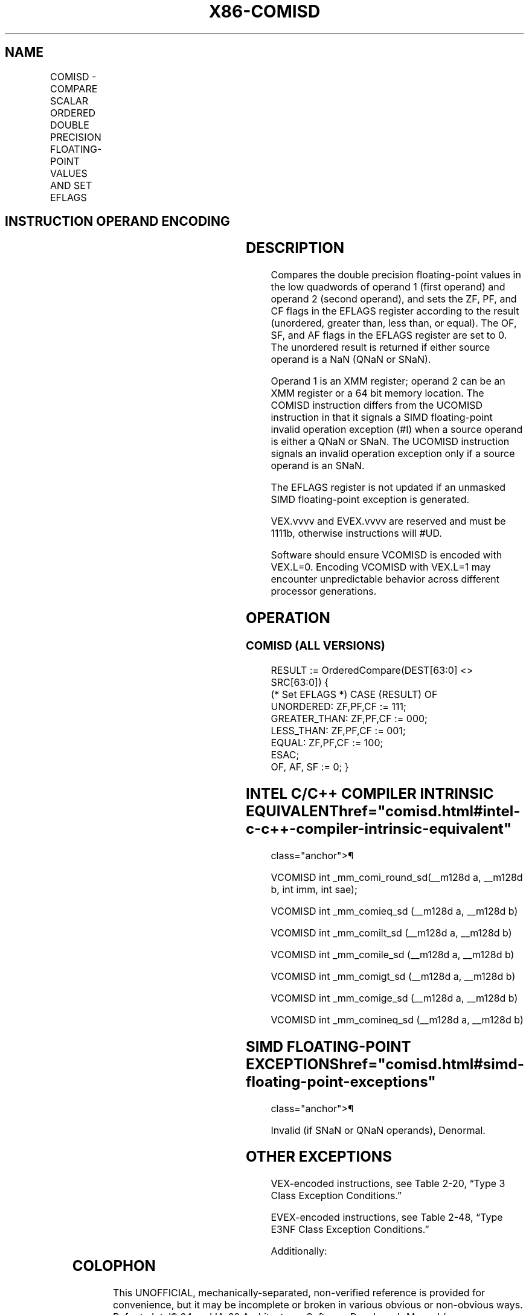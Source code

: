 '\" t
.nh
.TH "X86-COMISD" "7" "December 2023" "Intel" "Intel x86-64 ISA Manual"
.SH NAME
COMISD - COMPARE SCALAR ORDERED DOUBLE PRECISION FLOATING-POINT VALUES AND SET EFLAGS
.TS
allbox;
l l l l l 
l l l l l .
\fBOpcode/Instruction\fP	\fBOp / En\fP	\fB64/32 bit Mode Support\fP	\fBCPUID Feature Flag\fP	\fBDescription\fP
T{
66 0F 2F /r COMISD xmm1, xmm2/m64
T}	A	V/V	SSE2	T{
Compare low double precision floating-point values in xmm1 and xmm2/mem64 and set the EFLAGS flags accordingly.
T}
T{
VEX.LIG.66.0F.WIG 2F /r VCOMISD xmm1, xmm2/m64
T}	A	V/V	AVX	T{
Compare low double precision floating-point values in xmm1 and xmm2/mem64 and set the EFLAGS flags accordingly.
T}
T{
EVEX.LLIG.66.0F.W1 2F /r VCOMISD xmm1, xmm2/m64{sae}
T}	B	V/V	AVX512F	T{
Compare low double precision floating-point values in xmm1 and xmm2/mem64 and set the EFLAGS flags accordingly.
T}
.TE

.SH INSTRUCTION OPERAND ENCODING
.TS
allbox;
l l l l l l 
l l l l l l .
\fBOp/En\fP	\fBTuple Type\fP	\fBOperand 1\fP	\fBOperand 2\fP	\fBOperand 3\fP	\fBOperand 4\fP
A	N/A	ModRM:reg (w)	ModRM:r/m (r)	N/A	N/A
B	Tuple1 Scalar	ModRM:reg (w)	ModRM:r/m (r)	N/A	N/A
.TE

.SH DESCRIPTION
Compares the double precision floating-point values in the low quadwords
of operand 1 (first operand) and operand 2 (second operand), and sets
the ZF, PF, and CF flags in the EFLAGS register according to the result
(unordered, greater than, less than, or equal). The OF, SF, and AF flags
in the EFLAGS register are set to 0. The unordered result is returned if
either source operand is a NaN (QNaN or SNaN).

.PP
Operand 1 is an XMM register; operand 2 can be an XMM register or a 64
bit memory location. The COMISD instruction differs from the UCOMISD
instruction in that it signals a SIMD floating-point invalid operation
exception (#I) when a source operand is either a QNaN or SNaN. The
UCOMISD instruction signals an invalid operation exception only if a
source operand is an SNaN.

.PP
The EFLAGS register is not updated if an unmasked SIMD floating-point
exception is generated.

.PP
VEX.vvvv and EVEX.vvvv are reserved and must be 1111b, otherwise
instructions will #UD.

.PP
Software should ensure VCOMISD is encoded with VEX.L=0. Encoding VCOMISD
with VEX.L=1 may encounter unpredictable behavior across different
processor generations.

.SH OPERATION
.SS COMISD (ALL VERSIONS)
.EX
RESULT := OrderedCompare(DEST[63:0] <> SRC[63:0]) {
(* Set EFLAGS *) CASE (RESULT) OF
    UNORDERED: ZF,PF,CF := 111;
    GREATER_THAN: ZF,PF,CF := 000;
    LESS_THAN: ZF,PF,CF := 001;
    EQUAL: ZF,PF,CF := 100;
ESAC;
OF, AF, SF := 0; }
.EE

.SH INTEL C/C++ COMPILER INTRINSIC EQUIVALENT  href="comisd.html#intel-c-c++-compiler-intrinsic-equivalent"
class="anchor">¶

.EX
VCOMISD int _mm_comi_round_sd(__m128d a, __m128d b, int imm, int sae);

VCOMISD int _mm_comieq_sd (__m128d a, __m128d b)

VCOMISD int _mm_comilt_sd (__m128d a, __m128d b)

VCOMISD int _mm_comile_sd (__m128d a, __m128d b)

VCOMISD int _mm_comigt_sd (__m128d a, __m128d b)

VCOMISD int _mm_comige_sd (__m128d a, __m128d b)

VCOMISD int _mm_comineq_sd (__m128d a, __m128d b)
.EE

.SH SIMD FLOATING-POINT EXCEPTIONS  href="comisd.html#simd-floating-point-exceptions"
class="anchor">¶

.PP
Invalid (if SNaN or QNaN operands), Denormal.

.SH OTHER EXCEPTIONS
VEX-encoded instructions, see Table
2-20, “Type 3 Class Exception Conditions.”

.PP
EVEX-encoded instructions, see Table
2-48, “Type E3NF Class Exception Conditions.”

.PP
Additionally:

.TS
allbox;
l l 
l l .
\fB\fP	\fB\fP
#UD	T{
If VEX.vvvv != 1111B or EVEX.vvvv != 1111B.
T}
.TE

.SH COLOPHON
This UNOFFICIAL, mechanically-separated, non-verified reference is
provided for convenience, but it may be
incomplete or
broken in various obvious or non-obvious ways.
Refer to Intel® 64 and IA-32 Architectures Software Developer’s
Manual
\[la]https://software.intel.com/en\-us/download/intel\-64\-and\-ia\-32\-architectures\-sdm\-combined\-volumes\-1\-2a\-2b\-2c\-2d\-3a\-3b\-3c\-3d\-and\-4\[ra]
for anything serious.

.br
This page is generated by scripts; therefore may contain visual or semantical bugs. Please report them (or better, fix them) on https://github.com/MrQubo/x86-manpages.
